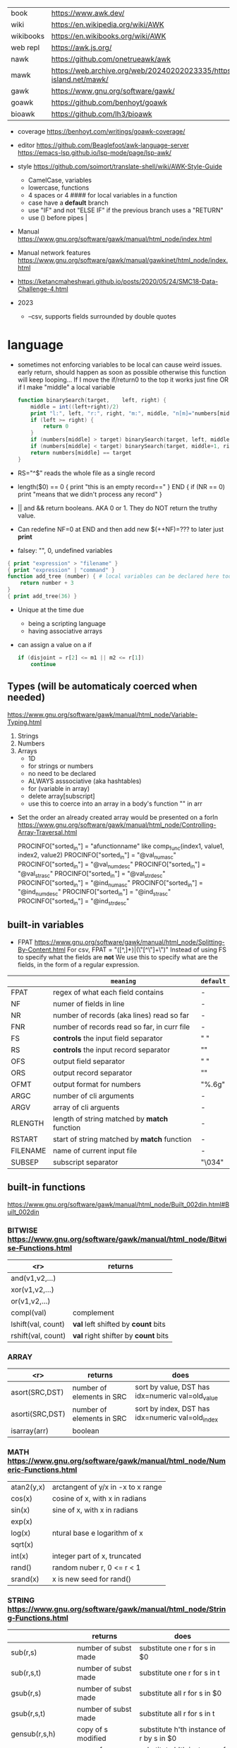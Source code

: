 |-----------+-------------------------------------------------------------------------------|
| book      | https://www.awk.dev/                                                          |
| wiki      | https://en.wikipedia.org/wiki/AWK                                             |
| wikibooks | https://en.wikibooks.org/wiki/AWK                                             |
| web repl  | https://awk.js.org/                                                           |
|-----------+-------------------------------------------------------------------------------|
| nawk      | https://github.com/onetrueawk/awk                                             |
| mawk      | https://web.archive.org/web/20240202023335/https://invisible-island.net/mawk/ |
| gawk      | https://www.gnu.org/software/gawk/                                            |
| goawk     | https://github.com/benhoyt/goawk                                              |
| bioawk    | https://github.com/lh3/bioawk                                                 |
|-----------+-------------------------------------------------------------------------------|

- coverage
  https://benhoyt.com/writings/goawk-coverage/

- editor
   https://github.com/Beaglefoot/awk-language-server
  https://emacs-lsp.github.io/lsp-mode/page/lsp-awk/

- style https://github.com/soimort/translate-shell/wiki/AWK-Style-Guide
  - CamelCase, variables
  - lowercase, functions
  - 4 spaces or 4 #### for local variables in a function
  - case have a *default* branch
  - use "IF" and not "ELSE IF" if the previous branch uses a "RETURN"
  - use () before pipes |
- Manual https://www.gnu.org/software/gawk/manual/html_node/index.html
- Manual network features https://www.gnu.org/software/gawk/manual/gawkinet/html_node/index.html
- https://ketancmaheshwari.github.io/posts/2020/05/24/SMC18-Data-Challenge-4.html

- 2023
  - --csv, supports fields surrounded by double quotes

* language

- sometimes not enforcing variables to be local can cause weird issues.
  early return, should happen as soon as possible
  otherwise this function will keep looping...
  If I move the if/return0 to the top it works just fine
  OR
  if I make "middle" a local variable
  #+begin_src awk
    function binarySearch(target,    left, right) {
        middle = int((left+right)/2)
        print "l:", left, "r:", right, "m:", middle, "n[m]="numbers[middle]
        if (left >= right) {
            return 0
        }
        if (numbers[middle] > target) binarySearch(target, left, middle-1)
        if (numbers[middle] < target) binarySearch(target, middle+1, right)
        return numbers[middle] == target
    }
  #+end_src
- RS="^$" reads the whole file as a single record
- length($0) == 0 { print "this is an empty record==" }
  END { if (NR == 0) print "means that we didn't process any record" }
- || and && return booleans. AKA 0 or 1. They do NOT return the truthy value.
- Can redefine NF=0 at END and then add new $(++NF)=??? to later just *print*
- falsey: "", 0, undefined variables
#+begin_src awk
  { print "expression" > "filename" }
  { print "expression" | "command" }
  function add_tree (number) { # local variables can be declared here too, like &aux
      return number + 3
  }
  { print add_tree(36) }
#+end_src
- Unique at the time due
  - being a scripting language
  - having associative arrays
- can assign a value on a if
  #+begin_src awk
    if (disjoint = r[2] <= m1 || m2 <= r[1])
        continue
  #+end_src

** Types (will be automaticaly coerced when needed)

https://www.gnu.org/software/gawk/manual/html_node/Variable-Typing.html

1) Strings
2) Numbers
3) Arrays
   - 1D
   - for strings or numbers
   - no need to be declared
   - ALWAYS asssociative (aka hashtables)
   - for (variable in array)
   - delete array[subscript]
   - use this to coerce into an array in a body's function
     "" in arr

- Set the order an already created array would be presented on a forIn
  https://www.gnu.org/software/gawk/manual/html_node/Controlling-Array-Traversal.html
  # comp_func(i1, v1, i2, v2) < 0  Index i1 comes before index i2
  # comp_func(i1, v1, i2, v2) == 0 Indices i1 and i2 come together
  # comp_func(i1, v1, i2, v2) > 0  Index i1 comes after in2
  PROCINFO["sorted_in"] = "afunctionname" like comp_func(index1, value1, index2, value2)
  PROCINFO["sorted_in"] = "@val_num_asc"
  PROCINFO["sorted_in"] = "@val_num_desc"
  PROCINFO["sorted_in"] = "@val_str_asc"
  PROCINFO["sorted_in"] = "@val_str_desc"
  PROCINFO["sorted_in"] = "@ind_num_asc"
  PROCINFO["sorted_in"] = "@ind_num_desc"
  PROCINFO["sorted_in"] = "@ind_str_asc"
  PROCINFO["sorted_in"] = "@ind_str_desc"

** built-in variables

- FPAT https://www.gnu.org/software/gawk/manual/html_node/Splitting-By-Content.html
  For csv, FPAT = "([^,]+)|(\"[^\"]+\")"
  Instead of using FS to specify what the fields are *not*
  We use this to specify what are the fields, in the form of a regular expression.

|----------+----------------------------------------------+-----------|
|          | =meaning=                                    | =default= |
|----------+----------------------------------------------+-----------|
| FPAT     | regex of what each field contains            | -         |
|----------+----------------------------------------------+-----------|
| NF       | numer of fields in line                      | -         |
| NR       | number of records (aka lines) read so far    | -         |
| FNR      | number of records read so far, in curr file  | -         |
|----------+----------------------------------------------+-----------|
| FS       | *controls* the input field separator         | " "       |
| RS       | *controls* the input record separator        | "\n"      |
|----------+----------------------------------------------+-----------|
| OFS      | output field separator                       | " "       |
| ORS      | output record separator                      | "\n"      |
| OFMT     | output format for numbers                    | "%.6g"    |
|----------+----------------------------------------------+-----------|
| ARGC     | number of cli arguments                      | -         |
| ARGV     | array of cli arguents                        | -         |
|----------+----------------------------------------------+-----------|
| RLENGTH  | length of string matched by *match* function | -         |
| RSTART   | start of string matched by *match* function  | -         |
|----------+----------------------------------------------+-----------|
| FILENAME | name of current input file                   | -         |
| SUBSEP   | subscript separator                          | "\034"    |
|----------+----------------------------------------------+-----------|
** built-in functions
https://www.gnu.org/software/gawk/manual/html_node/Built_002din.html#Built_002din
*** BITWISE https://www.gnu.org/software/gawk/manual/html_node/Bitwise-Functions.html
|--------------------+-------------------------------------|
|                <r> | returns                             |
|--------------------+-------------------------------------|
|     and(v1,v2,...) |                                     |
|     xor(v1,v2,...) |                                     |
|      or(v1,v2,...) |                                     |
|--------------------+-------------------------------------|
|         compl(val) | complement                          |
|--------------------+-------------------------------------|
| lshift(val, count) | *val* left shifted by *count* bits  |
| rshift(val, count) | *val* right shifter by *count* bits |
|--------------------+-------------------------------------|

*** ARRAY

|-----------------+---------------------------+--------------------------------------------------|
|             <r> | returns                   | does                                             |
|-----------------+---------------------------+--------------------------------------------------|
|  asort(SRC,DST) | number of elements in SRC | sort by value, DST has idx=numeric val=old_value |
| asorti(SRC,DST) | number of elements in SRC | sort by index, DST has idx=numeric val=old_index |
|    isarray(arr) | boolean                   |                                                  |
|-----------------+---------------------------+--------------------------------------------------|

*** MATH https://www.gnu.org/software/gawk/manual/html_node/Numeric-Functions.html
|------------+------------------------------------|
| atan2(y,x) | arctangent of y/x in -x to x range |
| cos(x)     | cosine of x, with x in radians     |
| sin(x)     | sine of x, with x in radians       |
| exp(x)     |                                    |
| log(x)     | ntural base e logarithm of x       |
| sqrt(x)    |                                    |
|------------+------------------------------------|
| int(x)     | integer part of x, truncated       |
|------------+------------------------------------|
| rand()     | random nuber r, 0 <= r < 1         |
| srand(x)   | x is new seed for rand()           |
|------------+------------------------------------|
*** STRING https://www.gnu.org/software/gawk/manual/html_node/String-Functions.html
|---------------------+---------------------------+-----------------------------------------------|
|                     | returns                   | does                                          |
|---------------------+---------------------------+-----------------------------------------------|
| sub(r,s)            | number of subst made      | substitute one r for s in $0                  |
| sub(r,s,t)          | number of subst made      | substitute one r for s in t                   |
| gsub(r,s)           | number of subst made      | substitute all r for s in $0                  |
| gsub(r,s,t)         | number of subst made      | substitute all r for s in t                   |
| gensub(r,s,h)       | copy of s modified        | substitute h'th instance of r by s in $0      |
| gensub(r,s,h,t)     | copy of s modified        | substitute h'th instance of r by s in t       |
|---------------------+---------------------------+-----------------------------------------------|
| substr(s,start)     | substring of s            |                                               |
| substr(s,start,len) | substring of s            |                                               |
|---------------------+---------------------------+-----------------------------------------------|
| split(s,a)          | number of fields          | stores the pieces in array a                  |
| split(s,a,fs)       | number of fields          | stores the pieces in array a                  |
|---------------------+---------------------------+-----------------------------------------------|
| length()            | number of chars in $0     |                                               |
| length(s)           | number of chars in s      |                                               |
|---------------------+---------------------------+-----------------------------------------------|
| index(s,t)          | 0 or n position of t in s |                                               |
| match(s,r)          | index or 0                | test if s contains r, sets RSTART and RLENGTH |
| match(s,r,a)        |                           | ... sets a to portions of s that match r      |
|                     |                           | [0]           = whole matched part of s       |
|                     |                           | [N, "start"]  = starting index of match       |
|                     |                           | [N, "length"] = length of match               |
|---------------------+---------------------------+-----------------------------------------------|
| sprintf(fmt, ...)   | formated string           |                                               |
| strtonum(s)         |                           |                                               |
|---------------------+---------------------------+-----------------------------------------------|
| tolower(s)          | lowercased s              |                                               |
| toupper(s)          | uppercased s              |                                               |
|---------------------+---------------------------+-----------------------------------------------|

*** operators
|---------------------+------------------|
| = += -= *= /= %= ^= | Assigments       |
| ?:                  | Ternary operator |
| in                  | Array membership |
| ~ !~                | Matching         |
|---------------------+------------------|
*** control flow

- exit
  - on a normal rule, still runs END, but not ENDFILE
  - on BEGIN        , still runs END
  - on END          , stops

|-----------------+------------------------------------|
| exit            | goes immediately to the END action |
| exit expression |                                    |
| next            | skips to the next line of input    |
|-----------------+------------------------------------|

*** output statement
|-----------------+---------------------------------------------|
| close(filename) | break connection between print and filename |
| close(command)  | break connection between print and command  |
| system(command) | execute command                             |
|-----------------+---------------------------------------------|
*** getline https://www.gnu.org/software/gawk/manual/html_node/Getline.html
|----------------------+-------------------------------------+---------------------|
| getline              | reads next input record             | NF, NR, FNR, RT, $0 |
| getline var          | reads n.i.r. into var               | NR, FNR, RT         |
| getline < file       | reads n.i.r. from file              | NF, RT, $0          |
| getline var < file   | reads n.i.r. from file into var     | -                   |
| "cmd" ¦  getline     | reads a single line of cmd into awk | NF, RT, $0          |
| "cmd" ¦  getline var | reads a single line of cmd into var | RT                  |
| "cmd" ¦& getline     | reads from a two-way pipe           | NF, RT, $0          |
| "cmd" ¦& getline var | reads from a two-way pipe into var  | RT                  |
|----------------------+-------------------------------------+---------------------|
** format strings

https://www.gnu.org/software/gawk/manual/html_node/Control-Letters.html
https://www.gnu.org/software/gawk/manual/html_node/Format-Modifiers.html

- %+-width.prec(?)

|--------+------------------------------|
| %f, %F | float                        |
| %a, %A | float hexa                   |
| %g, %G | float or scientific notation |
|--------+------------------------------|
| %d, %i | decimal integer              |
| %e, %E | scientific notation          |
| %o     | unsigned octal               |
| %u     | unsigned decimal integer     |
| %x, %X | unsigned hexadecimal integer |
|--------+------------------------------|
| %c     | numbers as character         |
| %s     | string                       |
| %%     | literal "%"                  |
|--------+------------------------------|

** extensions

- @include "join"

- @include "assert"
  assert(BOOLEAN, "Reason of failure HERE")

- @include "ord" OR @load "ordchr" https://www.gnu.org/software/gawk/manual/html_node/Extension-Sample-Ord.html
  ord(STRING) -> NUMBER
  chr(NUMBER) -> STRING


* codebases
|---------------------+-----------------------------------------------|
| graphics demo       | https://github.com/patsie75/awk-demo          |
| graphics libs       | https://github.com/patsie75/awk-glib          |
| CHIP-8              | https://github.com/patsie75/awk-chip8         |
| system logs parsing | https://github.com/kaworu/hawk                |
| game tetris         | https://github.com/mikkun/AWKTC               |
| git                 | https://github.com/djanderson/aho             |
| json                | https://github.com/step-/JSON.awk             |
| webserver           | https://github.com/crossbowerbt/awk-webserver |
| static site gen     | https://github.com/nuex/zodiac                |
| svg from git        | https://github.com/deuill/grawkit             |
| jvm                 | https://github.com/rethab/awk-jvm             |
| toy lang compiler   | https://cowlark.com/mercat/com.awk.txt        |
|---------------------+-----------------------------------------------|
| libs                | https://github.com/e36freak/awk-libs          |
| libs                | https://github.com/dubiousjim/awkenough       |
|---------------------+-----------------------------------------------|
| exercises           | https://github.com/exercism/awk               |
| exercises           | https://github.com/kaworu/adventofcode-2015/  |
| exercises           | https://github.com/ferd/advent-of-code-2021/  |
| exercises           | https://github.com/phillbush/aoc              |
|---------------------+-----------------------------------------------|
* snippets
- wEiRd - removes leading space
  #+begin_src awk
  $ awk '{ $1=$1 }1' file.txt
  $ awk '{ $1=$1 }; { print }' file.txt
  $ awk '/.*/ { $1=$1 }; /.*/ { print $0 }' file.txt
  #+end_src
- array
  #+begin_src awk
    function format_matrix(    arr, row, col, res) {
        for (row in arr) {
            for (col in arr[row]) res = res sprintf(arr[row][col])
            res = res sprintf("\n")
        }
        return res
    }
    function print_matrix_dimensions(    arr) {
        printf "%dx%d\n", length(arr), length(arr[1])
    }
  #+end_src
- math
  #+begin_src awk
    function max(    x,y) { return (x>y)?x:y  }
    function min(    x,y) { return (x<y)?x:y  }
    function abs(    x)   { return (x<0)?-x:x }
  #+end_src
- untestes stack?
  #+begin_src awk
    function isEmpty()    { return idx == 0 }
    function peek()       { return stack[idx] }
    function push(el)     { print el; stack[++idx] = el }
    function pop(    tmp) { tmp = stack[idx]; delete stack[idx--]; return tmp }
  #+end_src
- tested stack?
  #+begin_src awk
    function push(a, x) {
        "" in a # coerce into array
        a[length(a) + 1] = x
    }

    function pop(a, __x, __i) {
        __x = a[1]
        for (__i = 1; __i < length(a); __i++) a[__i] = a[__i + 1]
        delete a[__i]
        return __x
    }
  #+end_src
- PGM - grayscale 1-D array of a 2-D matrix
  #+begin_src awk
    function array2PGM(arr,    out) {
        out = out "P2"    # format id
        out = out NF" "NR # dimensions
        out = out 9       # max value
        for (idx in cache)
            out = out arr[idx] " "
        return out "\n"
    }
  #+end_src
